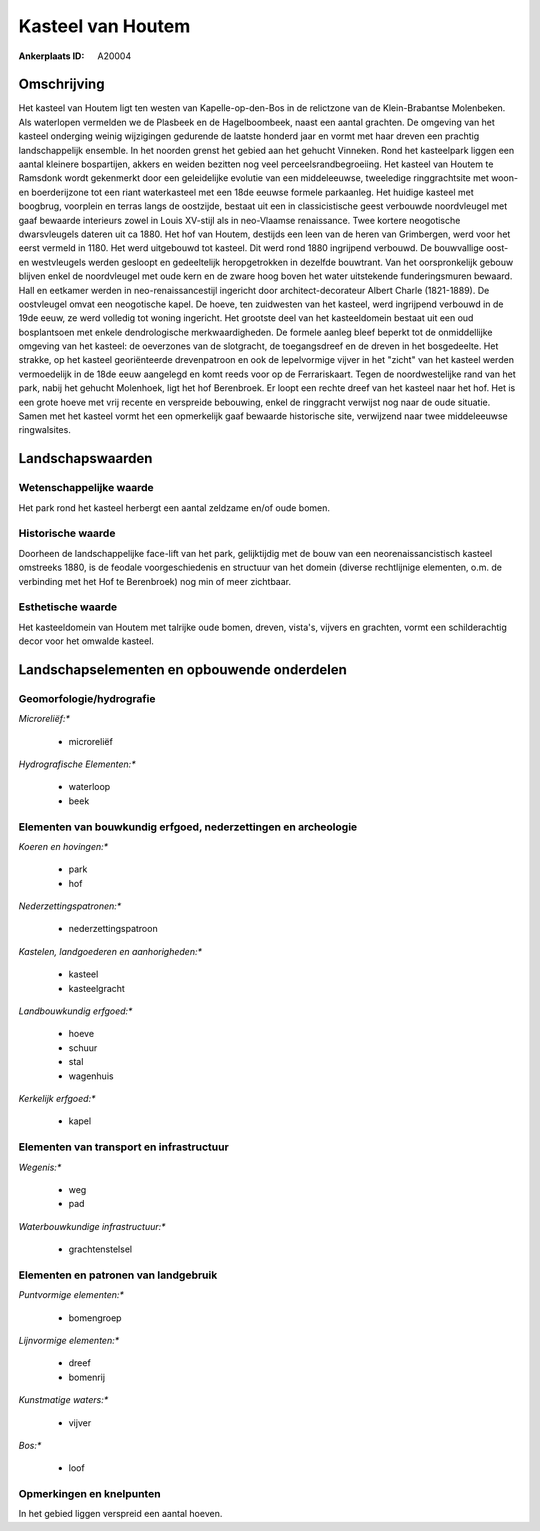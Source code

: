 Kasteel van Houtem
==================

:Ankerplaats ID: A20004




Omschrijving
------------

Het kasteel van Houtem ligt ten westen van Kapelle-op-den-Bos in de
relictzone van de Klein-Brabantse Molenbeken. Als waterlopen vermelden
we de Plasbeek en de Hagelboombeek, naast een aantal grachten. De
omgeving van het kasteel onderging weinig wijzigingen gedurende de
laatste honderd jaar en vormt met haar dreven een prachtig
landschappelijk ensemble. In het noorden grenst het gebied aan het
gehucht Vinneken. Rond het kasteelpark liggen een aantal kleinere
bospartijen, akkers en weiden bezitten nog veel perceelsrandbegroeiing.
Het kasteel van Houtem te Ramsdonk wordt gekenmerkt door een
geleidelijke evolutie van een middeleeuwse, tweeledige ringgrachtsite
met woon- en boerderijzone tot een riant waterkasteel met een 18de
eeuwse formele parkaanleg. Het huidige kasteel met boogbrug, voorplein
en terras langs de oostzijde, bestaat uit een in classicistische geest
verbouwde noordvleugel met gaaf bewaarde interieurs zowel in Louis
XV-stijl als in neo-Vlaamse renaissance. Twee kortere neogotische
dwarsvleugels dateren uit ca 1880. Het hof van Houtem, destijds een leen
van de heren van Grimbergen, werd voor het eerst vermeld in 1180. Het
werd uitgebouwd tot kasteel. Dit werd rond 1880 ingrijpend verbouwd. De
bouwvallige oost- en westvleugels werden gesloopt en gedeeltelijk
heropgetrokken in dezelfde bouwtrant. Van het oorspronkelijk gebouw
blijven enkel de noordvleugel met oude kern en de zware hoog boven het
water uitstekende funderingsmuren bewaard. Hall en eetkamer werden in
neo-renaissancestijl ingericht door architect-decorateur Albert Charle
(1821-1889). De oostvleugel omvat een neogotische kapel. De hoeve, ten
zuidwesten van het kasteel, werd ingrijpend verbouwd in de 19de eeuw, ze
werd volledig tot woning ingericht. Het grootste deel van het
kasteeldomein bestaat uit een oud bosplantsoen met enkele dendrologische
merkwaardigheden. De formele aanleg bleef beperkt tot de onmiddellijke
omgeving van het kasteel: de oeverzones van de slotgracht, de
toegangsdreef en de dreven in het bosgedeelte. Het strakke, op het
kasteel georiënteerde drevenpatroon en ook de lepelvormige vijver in het
"zicht" van het kasteel werden vermoedelijk in de 18de eeuw aangelegd en
komt reeds voor op de Ferrariskaart. Tegen de noordwestelijke rand van
het park, nabij het gehucht Molenhoek, ligt het hof Berenbroek. Er loopt
een rechte dreef van het kasteel naar het hof. Het is een grote hoeve
met vrij recente en verspreide bebouwing, enkel de ringgracht verwijst
nog naar de oude situatie. Samen met het kasteel vormt het een
opmerkelijk gaaf bewaarde historische site, verwijzend naar twee
middeleeuwse ringwalsites.



Landschapswaarden
-----------------


Wetenschappelijke waarde
~~~~~~~~~~~~~~~~~~~~~~~~


Het park rond het kasteel herbergt een aantal zeldzame en/of oude
bomen.

Historische waarde
~~~~~~~~~~~~~~~~~~


Doorheen de landschappelijke face-lift van het park, gelijktijdig met
de bouw van een neorenaissancistisch kasteel omstreeks 1880, is de
feodale voorgeschiedenis en structuur van het domein (diverse
rechtlijnige elementen, o.m. de verbinding met het Hof te Berenbroek)
nog min of meer zichtbaar.

Esthetische waarde
~~~~~~~~~~~~~~~~~~

Het kasteeldomein van Houtem met talrijke oude
bomen, dreven, vista's, vijvers en grachten, vormt een schilderachtig
decor voor het omwalde kasteel.



Landschapselementen en opbouwende onderdelen
--------------------------------------------



Geomorfologie/hydrografie
~~~~~~~~~~~~~~~~~~~~~~~~~


*Microreliëf:**

 * microreliëf


*Hydrografische Elementen:**

 * waterloop
 * beek



Elementen van bouwkundig erfgoed, nederzettingen en archeologie
~~~~~~~~~~~~~~~~~~~~~~~~~~~~~~~~~~~~~~~~~~~~~~~~~~~~~~~~~~~~~~~

*Koeren en hovingen:**

 * park
 * hof


*Nederzettingspatronen:**

 * nederzettingspatroon

*Kastelen, landgoederen en aanhorigheden:**

 * kasteel
 * kasteelgracht


*Landbouwkundig erfgoed:**

 * hoeve
 * schuur
 * stal
 * wagenhuis


*Kerkelijk erfgoed:**

 * kapel



Elementen van transport en infrastructuur
~~~~~~~~~~~~~~~~~~~~~~~~~~~~~~~~~~~~~~~~~

*Wegenis:**

 * weg
 * pad


*Waterbouwkundige infrastructuur:**

 * grachtenstelsel



Elementen en patronen van landgebruik
~~~~~~~~~~~~~~~~~~~~~~~~~~~~~~~~~~~~~

*Puntvormige elementen:**

 * bomengroep


*Lijnvormige elementen:**

 * dreef
 * bomenrij

*Kunstmatige waters:**

 * vijver


*Bos:**

 * loof



Opmerkingen en knelpunten
~~~~~~~~~~~~~~~~~~~~~~~~~


In het gebied liggen verspreid een aantal hoeven.
